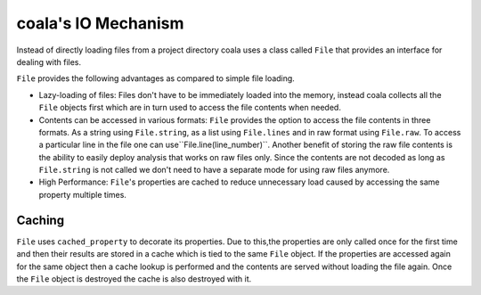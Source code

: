 coala's IO Mechanism
====================

Instead of directly loading files from a project directory coala uses a
class called ``File`` that provides an interface for dealing with
files.

``File`` provides the following advantages as compared to simple file loading.

- Lazy-loading of files: Files don't have to be immediately loaded into the
  memory, instead coala collects all the ``File`` objects first which
  are in turn used to access the file contents when needed.
- Contents can be accessed in various formats: ``File`` provides the
  option to access the file contents in three formats. As a string using
  ``File.string``, as a list using ``File.lines`` and in raw
  format using ``File.raw``. To access a particular line in the file one
  can use``File.line(line_number)``. Another benefit of storing the raw
  file contents is the ability to easily deploy analysis that works on raw files
  only. Since the contents are not decoded as long as ``File.string``
  is not called we don't need to have a separate mode for using raw files
  anymore.
- High Performance: ``File``'s properties are cached to reduce
  unnecessary load caused by accessing the same property multiple times.


Caching
-------

``File`` uses ``cached_property`` to decorate its
properties. Due to this,the properties are only called once for the first
time and then their results are stored in a cache which is tied to the
same ``File`` object. If the properties are accessed again for the
same object then a cache lookup is performed and the contents are served
without loading the file again. Once the ``File`` object is destroyed
the cache is also destroyed with it.

